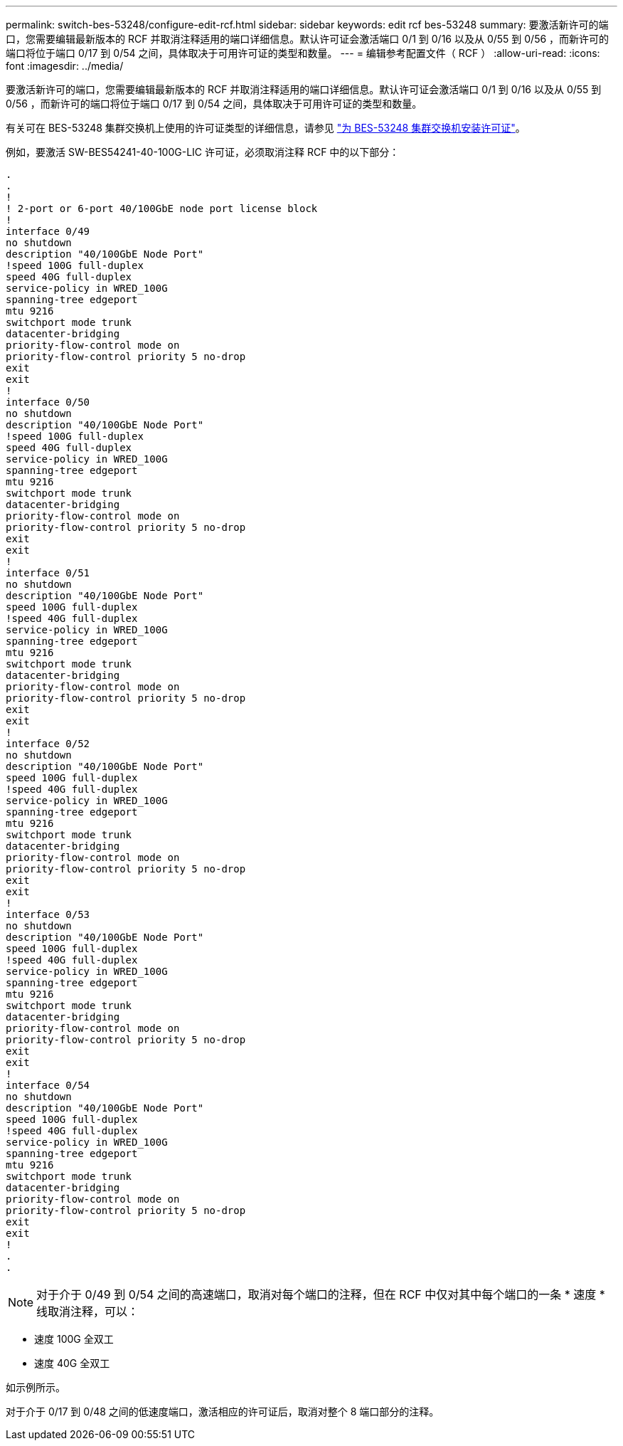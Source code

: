 ---
permalink: switch-bes-53248/configure-edit-rcf.html 
sidebar: sidebar 
keywords: edit rcf bes-53248 
summary: 要激活新许可的端口，您需要编辑最新版本的 RCF 并取消注释适用的端口详细信息。默认许可证会激活端口 0/1 到 0/16 以及从 0/55 到 0/56 ，而新许可的端口将位于端口 0/17 到 0/54 之间，具体取决于可用许可证的类型和数量。 
---
= 编辑参考配置文件（ RCF ）
:allow-uri-read: 
:icons: font
:imagesdir: ../media/


[role="lead"]
要激活新许可的端口，您需要编辑最新版本的 RCF 并取消注释适用的端口详细信息。默认许可证会激活端口 0/1 到 0/16 以及从 0/55 到 0/56 ，而新许可的端口将位于端口 0/17 到 0/54 之间，具体取决于可用许可证的类型和数量。

有关可在 BES-53248 集群交换机上使用的许可证类型的详细信息，请参见 link:configure-licenses.html["为 BES-53248 集群交换机安装许可证"^]。

例如，要激活 SW-BES54241-40-100G-LIC 许可证，必须取消注释 RCF 中的以下部分：

[listing]
----
.
.
!
! 2-port or 6-port 40/100GbE node port license block
!
interface 0/49
no shutdown
description "40/100GbE Node Port"
!speed 100G full-duplex
speed 40G full-duplex
service-policy in WRED_100G
spanning-tree edgeport
mtu 9216
switchport mode trunk
datacenter-bridging
priority-flow-control mode on
priority-flow-control priority 5 no-drop
exit
exit
!
interface 0/50
no shutdown
description "40/100GbE Node Port"
!speed 100G full-duplex
speed 40G full-duplex
service-policy in WRED_100G
spanning-tree edgeport
mtu 9216
switchport mode trunk
datacenter-bridging
priority-flow-control mode on
priority-flow-control priority 5 no-drop
exit
exit
!
interface 0/51
no shutdown
description "40/100GbE Node Port"
speed 100G full-duplex
!speed 40G full-duplex
service-policy in WRED_100G
spanning-tree edgeport
mtu 9216
switchport mode trunk
datacenter-bridging
priority-flow-control mode on
priority-flow-control priority 5 no-drop
exit
exit
!
interface 0/52
no shutdown
description "40/100GbE Node Port"
speed 100G full-duplex
!speed 40G full-duplex
service-policy in WRED_100G
spanning-tree edgeport
mtu 9216
switchport mode trunk
datacenter-bridging
priority-flow-control mode on
priority-flow-control priority 5 no-drop
exit
exit
!
interface 0/53
no shutdown
description "40/100GbE Node Port"
speed 100G full-duplex
!speed 40G full-duplex
service-policy in WRED_100G
spanning-tree edgeport
mtu 9216
switchport mode trunk
datacenter-bridging
priority-flow-control mode on
priority-flow-control priority 5 no-drop
exit
exit
!
interface 0/54
no shutdown
description "40/100GbE Node Port"
speed 100G full-duplex
!speed 40G full-duplex
service-policy in WRED_100G
spanning-tree edgeport
mtu 9216
switchport mode trunk
datacenter-bridging
priority-flow-control mode on
priority-flow-control priority 5 no-drop
exit
exit
!
.
.
----

NOTE: 对于介于 0/49 到 0/54 之间的高速端口，取消对每个端口的注释，但在 RCF 中仅对其中每个端口的一条 * 速度 * 线取消注释，可以：

* 速度 100G 全双工
* 速度 40G 全双工


如示例所示。

对于介于 0/17 到 0/48 之间的低速度端口，激活相应的许可证后，取消对整个 8 端口部分的注释。
